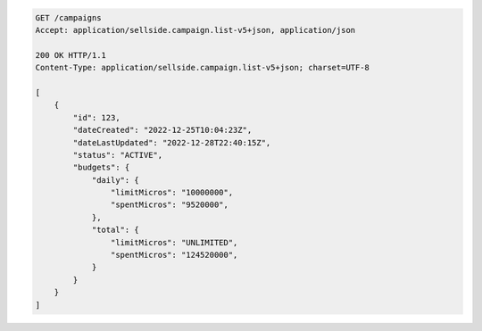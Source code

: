 .. code-block:: javascript

    GET /campaigns
    Accept: application/sellside.campaign.list-v5+json, application/json

    200 OK HTTP/1.1
    Content-Type: application/sellside.campaign.list-v5+json; charset=UTF-8

    [
        {
            "id": 123,
            "dateCreated": "2022-12-25T10:04:23Z",
            "dateLastUpdated": "2022-12-28T22:40:15Z",
            "status": "ACTIVE",
            "budgets": {
                "daily": {
                    "limitMicros": "10000000",
                    "spentMicros": "9520000",
                },
                "total": {
                    "limitMicros": "UNLIMITED",
                    "spentMicros": "124520000",
                }
            }
        }
    ]
